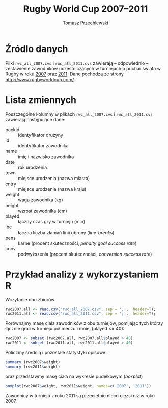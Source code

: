 # -*- org-confirm-babel-evaluate: nil -*-
#+TITLE: Rugby World Cup 2007--2011
#+AUTHOR: Tomasz Przechlewski
#+EMAIL: looseheadprop1 at gmail dot com
#+INFOJS_OPT: view:info
#+BABEL: :session *R* :cache yes :results output graphics :exports both :tangle yes 

* Źródlo danych

Pliki ~rwc_all_2007.cvs~  i ~rwc_all_2011.cvs~ zawierają -- odpowiednio --
zestawienie zawodników uczestniczących w turniejach 
o puchar świata w Rugby w roku [[http://pl.wikipedia.org/wiki/Puchar_%C5%9Awiata_w_Rugby_2007][2007]] oraz [[http://pl.wikipedia.org/wiki/Puchar_%C5%9Awiata_w_Rugby_2011][2011]].
Dane pochodzą ze strony [[http://www.rugbyworldcup.com/]].

* Lista zmiennych

Poszczególne kolumny w plikach ~rwc_all_2007.cvs~  i ~rwc_all_2011.cvs~ zawierają następujące dane:

- packid :: identyfikator drużyny
- id :: identyfikator zawodnika
- name :: imię i nazwisko zawodnika
- date :: rok urodzenia
- town :: miejsce urodzenia (nazwa miasta)
- cntry :: miejsce urodzenia (nazwa kraju)
- weight :: waga zawodnika (kg)
- height :: wzrost zawodnika (cm)
- played :: łączny czas gry w turnieju (min)
- lbc :: łączna liczba złamań linii obrony (/line-breaks/)
- pens :: karne (procent skuteczności, /penalty goal success rate/)
- conv :: podwyższenia (procent skuteczności, /conversion success rate/)
	  
* Przykład analizy z wykorzystaniem R

Wczytanie obu zbiorów:

#+begin_src R
rwc2007.all <- read.csv("rwc_all_2007.csv", sep = ';',  header=T);
rwc2011.all <- read.csv("rwc_all_2011.csv", sep = ';',  header=T);
#+end_src

Porównajmy masę ciała zawodników z obu turniejów, pomijając tych którzy łącznie grali
w turnieju pół meczu i mniej (played <= 40):

#+begin_src R
rwc2007 <- subset (rwc2007.all, rwc2007.all$played > 40)
rwc2011 <- subset (rwc2011.all, rwc2011.all$played > 40)
#+end_src

Policzmy średnią i pozostałe statystyki opisowe:

#+begin_src R
summary (rwc2007$weight)
summary (rwc2011$weight)
#+end_src

oraz przedstawmy masę ciała na wykresie pudełkowym (/boxplot/)

#+source: players
#+begin_src R  :file players.png :width 400 :height 300
boxplot(rwc2007$weight, rwc2011$weight, names=c('2007', '2011'))
#+end_src

Zawodnicy 
w turnieju z roku 2011 są przeciętnie nieco ciężsi niż
w roku 2007.
